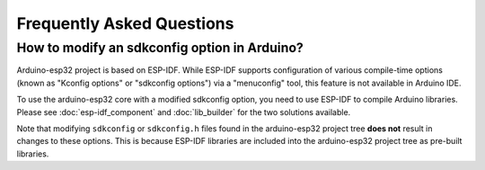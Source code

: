##########################
Frequently Asked Questions
##########################

How to modify an sdkconfig option in Arduino?
---------------------------------------------

Arduino-esp32 project is based on ESP-IDF. While ESP-IDF supports configuration of various compile-time options (known as "Kconfig options" or "sdkconfig options") via a "menuconfig" tool, this feature is not available in Arduino IDE.

To use the arduino-esp32 core with a modified sdkconfig option, you need to use ESP-IDF to compile Arduino libraries. Please see :doc:`esp-idf_component` and :doc:`lib_builder` for the two solutions available.

Note that modifying ``sdkconfig`` or ``sdkconfig.h`` files found in the arduino-esp32 project tree **does not** result in changes to these options. This is because ESP-IDF libraries are included into the arduino-esp32 project tree as pre-built libraries.

